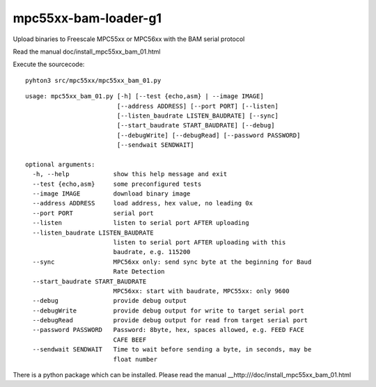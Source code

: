 mpc55xx-bam-loader-g1
=====================

Upload binaries to Freescale MPC55xx or MPC56xx with the BAM serial protocol

Read the manual doc/install_mpc55xx_bam_01.html

Execute the sourcecode::

  pyhton3 src/mpc55xx/mpc55xx_bam_01.py


::

   usage: mpc55xx_bam_01.py [-h] [--test {echo,asm} | --image IMAGE]
                            [--address ADDRESS] [--port PORT] [--listen]
                            [--listen_baudrate LISTEN_BAUDRATE] [--sync]
                            [--start_baudrate START_BAUDRATE] [--debug]
                            [--debugWrite] [--debugRead] [--password PASSWORD]
                            [--sendwait SENDWAIT]
   
   optional arguments:
     -h, --help            show this help message and exit
     --test {echo,asm}     some preconfigured tests
     --image IMAGE         download binary image
     --address ADDRESS     load address, hex value, no leading 0x
     --port PORT           serial port
     --listen              listen to serial port AFTER uploading
     --listen_baudrate LISTEN_BAUDRATE
                           listen to serial port AFTER uploading with this
                           baudrate, e.g. 115200
     --sync                MPC56xx only: send sync byte at the beginning for Baud
                           Rate Detection
     --start_baudrate START_BAUDRATE
                           MPC56xx: start with baudrate, MPC55xx: only 9600
     --debug               provide debug output
     --debugWrite          provide debug output for write to target serial port
     --debugRead           provide debug output for read from target serial port
     --password PASSWORD   Password: 8byte, hex, spaces allowed, e.g. FEED FACE
                           CAFE BEEF
     --sendwait SENDWAIT   Time to wait before sending a byte, in seconds, may be
                           float number

There is a python package which can be installed. Please read the manual __http:///doc/install_mpc55xx_bam_01.html
